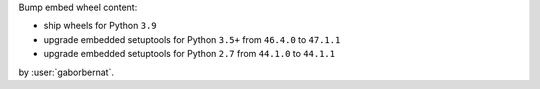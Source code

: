 Bump embed wheel content:

- ship wheels for Python ``3.9``
- upgrade embedded setuptools for Python ``3.5+`` from ``46.4.0`` to ``47.1.1``
- upgrade embedded setuptools for Python ``2.7`` from ``44.1.0`` to ``44.1.1``

by :user:`gaborbernat`.
